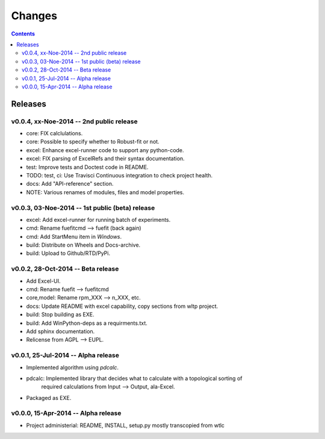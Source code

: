 #######
Changes
#######

.. contents::

Releases
========
v0.0.4, xx-Noe-2014 -- 2nd public release
-----------------------------------------
* core: FIX calclulations.
* core: Possible to specify whether to Robust-fit or not.
* excel: Enhance excel-runner code to support any python-code. 
* excel: FIX parsing of ExcelRefs and their syntax documentation.  
* test: Improve tests and Doctest code in README. 
* TODO: test, ci: Use Travisci Continuous integration to check project health.
* docs: Add "API-reference" section.
* NOTE: Various renames of modules, files and model properties.


v0.0.3, 03-Noe-2014 -- 1st public (beta) release
------------------------------------------------
* excel: Add excel-runner for running batch of experiments. 
* cmd: Rename fuefitcmd --> fuefit (back again)
* cmd: Add StartMenu item in *Windows*.
* build: Distribute on Wheels and Docs-archive.
* build: Upload to Github/RTD/PyPi.


v0.0.2, 28-Oct-2014 -- Beta release
-----------------------------------
* Add Excel-UI.
* cmd: Rename fuefit --> fuefitcmd
* core,model: Rename rpm_XXX --> n_XXX, etc.
* docs: Update README with excel capability, copy sections from wltp project.
* build: Stop building as EXE.
* build: Add WinPython-deps as a requirments.txt.
* Add sphinx documentation.
* Relicense from AGPL --> EUPL.


v0.0.1, 25-Jul-2014 -- Alpha release
------------------------------------
* Implemented algorithm using `pdcalc`.
* pdcalc: Implemented library that decides what to calculate with a topological sorting of 
    required calculations from Input --> Output, ala-Excel.
* Packaged as EXE.


v0.0.0, 15-Apr-2014 -- Alpha release
------------------------------------
* Project administerial: README, INSTALL, setup.py mostly transcopied from wtlc
